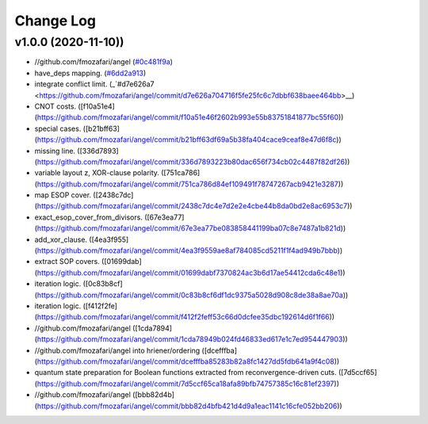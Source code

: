 Change Log
==========

v1.0.0 (2020-11-10))
-------------------

* //github.com/fmozafari/angel (`#0c481f9a <https://github.com/fmozafari/angel/commit/0c481f9ae288fb7ed1e95f65828ebc13bbd01454>`_)
*  have_deps mapping. (`#6dd2a913 <https://github.com/fmozafari/angel/commit/6dd2a913abdfc3c365cb4e569145c4cf1ca8ee38>`_)
*  integrate conflict limit. (_`#d7e626a7 <https://github.com/fmozafari/angel/commit/d7e626a704716f5fe25fc6c7dbbf638baee464bb>__)
*  CNOT costs. ([f10a51e4](https://github.com/fmozafari/angel/commit/f10a51e46f2602b993e55b83751841877bc55f60))
*  special cases. ([b21bff63](https://github.com/fmozafari/angel/commit/b21bff63df69a5b38fa404cace9ceaf8e47d6f8c))
*  missing line. ([336d7893](https://github.com/fmozafari/angel/commit/336d7893223b80dac656f734cb02c4487f82df26))
*  variable layout z, XOR-clause polarity. ([751ca786](https://github.com/fmozafari/angel/commit/751ca786d84ef109491f78747267acb9421e3287))
*  map ESOP cover. ([2438c7dc](https://github.com/fmozafari/angel/commit/2438c7dc4e7d2e2e4cbe44b8da0bd2e8ac6953c7))
*  exact_esop_cover_from_divisors. ([67e3ea77](https://github.com/fmozafari/angel/commit/67e3ea77be083858441199ba07c8e7487a1b821d))
*  add_xor_clause. ([4ea3f955](https://github.com/fmozafari/angel/commit/4ea3f9559ae8af784085cd5211f1f4ad949b7bbb))
*  extract SOP covers. ([01699dab](https://github.com/fmozafari/angel/commit/01699dabf7370824ac3b6d17ae54412cda6c48e1))
*  iteration logic. ([0c83b8cf](https://github.com/fmozafari/angel/commit/0c83b8cf6df1dc9375a5028d908c8de38a8ae70a))
*  iteration logic. ([f412f2fe](https://github.com/fmozafari/angel/commit/f412f2feff53c66d0dcfee35dbc192614d6f1f66))
* //github.com/fmozafari/angel ([1cda7894](https://github.com/fmozafari/angel/commit/1cda78949b024fd46833ed617e1c7ed954447903))
* //github.com/fmozafari/angel into hriener/ordering ([dcefffba](https://github.com/fmozafari/angel/commit/dcefffba85283b82a8fc1427dd5fdb641a9f4c08))
*  quantum state preparation for Boolean functions extracted from reconvergence-driven cuts. ([7d5ccf65](https://github.com/fmozafari/angel/commit/7d5ccf65ca18afa89bfb74757385c16c81ef2397))
* //github.com/fmozafari/angel ([bbb82d4b](https://github.com/fmozafari/angel/commit/bbb82d4bfb421d4d9a1eac1141c16cfe052bb206))

